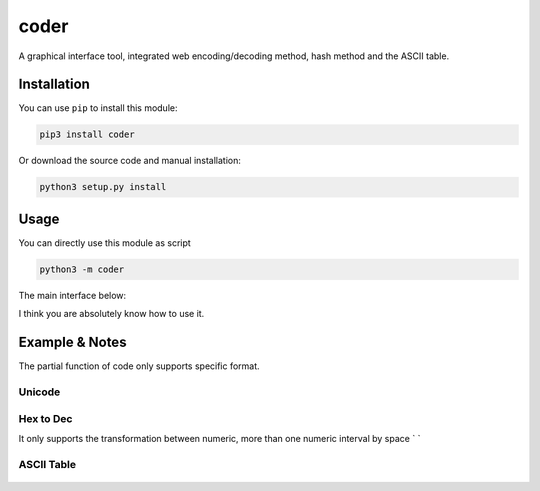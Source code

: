 coder
=====

A graphical interface tool, integrated web encoding/decoding method,
hash method and the ASCII table.

Installation
------------

You can use ``pip`` to install this module:

.. code:: python

    pip3 install coder

Or download the source code and manual installation:

.. code:: python

    python3 setup.py install

Usage
-----

You can directly use this module as script

.. code:: shell

    python3 -m coder

| The main interface below:
| |main interface|

I think you are absolutely know how to use it.

Example & Notes
---------------

The partial function of code only supports specific format.

Unicode
^^^^^^^

.. figure:: https://github.com/emptyxl/coder/raw/master/example_images/unicode.png
   :alt: Unicode


Hex to Dec
^^^^^^^^^^

It only supports the transformation between numeric, more than one
numeric interval by space \` \`

.. figure:: https://github.com/emptyxl/coder/raw/master/example_images/hex2dec.png
   :alt: hex2dec

ASCII Table
^^^^^^^^^^^

.. figure:: https://github.com/emptyxl/coder/raw/master/example_images/asciitable.png
   :alt: ASCII Table


.. |main interface| image:: https://github.com/emptyxl/coder/raw/master/example_images/main_interface.png
